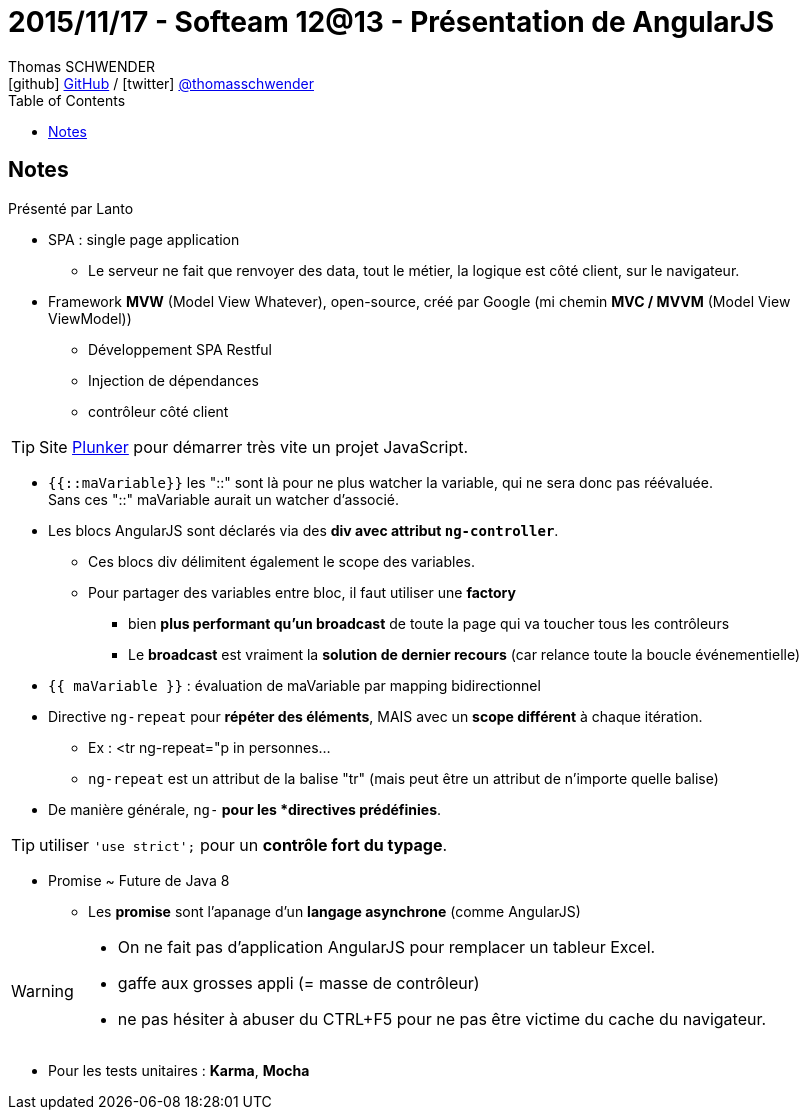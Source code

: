 = 2015/11/17 - Softeam 12@13 - Présentation de AngularJS
Thomas SCHWENDER <icon:github[] https://github.com/Ardemius/[GitHub] / icon:twitter[role="aqua"] https://twitter.com/thomasschwender[@thomasschwender]>
// Handling GitHub admonition blocks icons
ifndef::env-github[:icons: font]
ifdef::env-github[]
:status:
:outfilesuffix: .adoc
:caution-caption: :fire:
:important-caption: :exclamation:
:note-caption: :paperclip:
:tip-caption: :bulb:
:warning-caption: :warning:
endif::[]
:imagesdir: ./images
:source-highlighter: highlightjs
:highlightjs-languages: asciidoc
// We must enable experimental attribute to display Keyboard, button, and menu macros
:experimental:
// Next 2 ones are to handle line breaks in some particular elements (list, footnotes, etc.)
:lb: pass:[<br> +]
:sb: pass:[<br>]
// check https://github.com/Ardemius/personal-wiki/wiki/AsciiDoctor-tips for tips on table of content in GitHub
:toc: macro
:toclevels: 4
// To number the sections of the table of contents
//:sectnums:
// Add an anchor with hyperlink before the section title
:sectanchors:
// To turn off figure caption labels and numbers
:figure-caption!:
// Same for examples
//:example-caption!:
// To turn off ALL captions
// :caption:

toc::[]

== Notes

Présenté par Lanto

* SPA : single page application
	** Le serveur ne fait que renvoyer des data, tout le métier, la logique est côté client, sur le navigateur.

* Framework *MVW* (Model View Whatever), open-source, créé par Google (mi chemin *MVC / MVVM* (Model View ViewModel))
	** Développement SPA Restful
	** Injection de dépendances
	** contrôleur côté client

TIP: Site https://plnkr.co/[Plunker] pour démarrer très vite un projet JavaScript.

* `{{::maVariable}}` les "::" sont là pour ne plus watcher la variable, qui ne sera donc pas réévaluée. +
Sans ces "::" maVariable aurait un watcher d'associé.

* Les blocs AngularJS sont déclarés via des *div avec attribut `ng-controller`*.
	** Ces blocs div délimitent également le scope des variables.
	** Pour partager des variables entre bloc, il faut utiliser une *factory*
		*** bien *plus performant qu'un broadcast* de toute la page qui va toucher tous les contrôleurs
		*** Le *broadcast* est vraiment la *solution de dernier recours* (car relance toute la boucle événementielle)

* `{{ maVariable }}` : évaluation de maVariable par mapping bidirectionnel

* Directive `ng-repeat` pour *répéter des éléments*, MAIS avec un *scope différent* à chaque itération.
	** Ex : <tr ng-repeat="p in personnes...
	** `ng-repeat` est un attribut de la balise "tr" (mais peut être un attribut de n'importe quelle balise)

* De manière générale, `ng-*` pour les *directives prédéfinies*.

TIP: utiliser `'use strict';` pour un *contrôle fort du typage*.

* Promise ~ Future de Java 8
	** Les *promise* sont l'apanage d'un *langage asynchrone* (comme AngularJS)

[WARNING]
====
* On ne fait pas d'application AngularJS pour remplacer un tableur Excel.
* gaffe aux grosses appli (= masse de contrôleur)
* ne pas hésiter à abuser du CTRL+F5 pour ne pas être victime du cache du navigateur.
====

* Pour les tests unitaires : *Karma*, *Mocha*


















